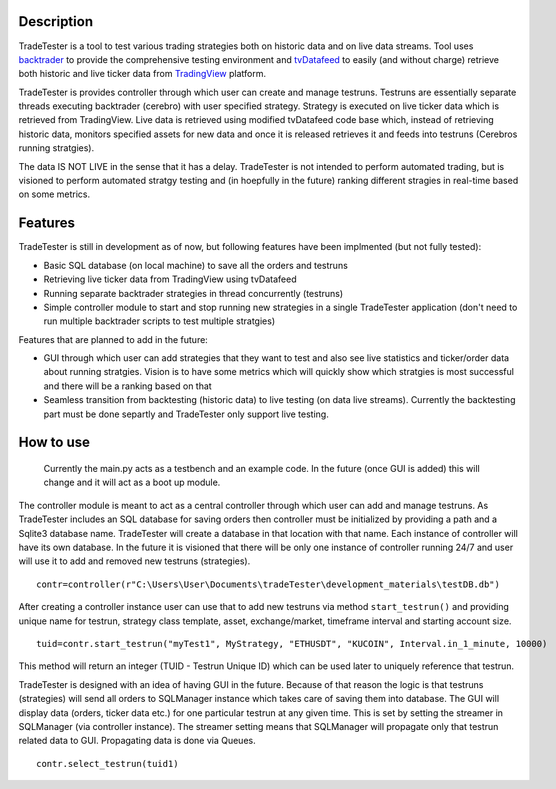 Description
==========

TradeTester is a tool to test various trading strategies both on historic 
data and on live data streams. Tool uses `backtrader <https://www.backtrader.com/>`_ to provide the comprehensive 
testing environment and `tvDatafeed <https://pypi.org/project/tvdatafeed/>`_ to easily (and without charge) retrieve both 
historic and live ticker data from `TradingView <https://www.tradingview.com/>`_ platform.

TradeTester is provides controller through which user can create and manage testruns. 
Testruns are essentially separate threads executing backtrader (cerebro) with user specified
strategy. Strategy is executed on live ticker data which is retrieved from TradingView. Live
data is retrieved using modified tvDatafeed code base which, instead of retrieving historic
data, monitors specified assets for new data and once it is released retrieves it and feeds
into testruns (Cerebros running stratgies). 

The data IS NOT LIVE in the sense that it has a delay. TradeTester is not intended to perform
automated trading, but is visioned to perform automated stratgy testing and (in hoepfully in
the future) ranking different stragies in real-time based on some metrics.

Features
==========

TradeTester is still in development as of now, but following features have been
implmented (but not fully tested):

- Basic SQL database (on local machine) to save all the orders and testruns
- Retrieving live ticker data from TradingView using tvDatafeed
- Running separate backtrader strategies in thread concurrently (testruns)
- Simple controller module to start and stop running new strategies in a single
  TradeTester application (don't need to run multiple backtrader scripts to test
  multiple stratgies)
	  
Features that are planned to add in the future:

- GUI through which user can add strategies that they want to test and also see
  live statistics and ticker/order data about running stratgies. Vision is to have
  some metrics which will quickly show which stratgies is most successful and there
  will be a ranking based on that
- Seamless transition from backtesting (historic data) to live testing (on data live 
  streams). Currently the backtesting part must be done separtly and TradeTester only 
  support live testing.
	
How to use
==========

	Currently the main.py acts as a testbench and an example code. In the future (once GUI
	is added) this will change and it will act as a boot up module.

The controller module is meant to act as a central controller through which user can add
and manage testruns. As TradeTester includes an SQL database for saving orders then controller
must be initialized by providing a path and a Sqlite3 database name. TradeTester will create
a database in that location with that name. Each instance of controller will have its own
database. In the future it is visioned that there will be only one instance of controller
running 24/7 and user will use it to add and removed new testruns (strategies).

::

  contr=controller(r"C:\Users\User\Documents\tradeTester\development_materials\testDB.db")

After creating a controller instance user can use that to add new testruns via method 
``start_testrun()`` and providing unique name for testrun, strategy class template,
asset, exchange/market, timeframe interval and starting account size.

::

  tuid=contr.start_testrun("myTest1", MyStrategy, "ETHUSDT", "KUCOIN", Interval.in_1_minute, 10000)

This method will return an integer (TUID - Testrun Unique ID) which can be used later to
uniquely reference that testrun.

TradeTester is designed with an idea of having GUI in the future. Because of that reason 
the logic is that testruns (strategies) will send all orders to SQLManager instance which
takes care of saving them into database. The GUI will display data (orders, ticker data etc.)
for one particular testrun at any given time. This is set by setting the streamer in SQLManager
(via controller instance). The streamer setting means that SQLManager will propagate only that
testrun related data to GUI. Propagating data is done via Queues.

::

  contr.select_testrun(tuid1)